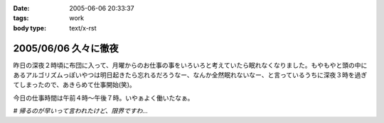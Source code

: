 :date: 2005-06-06 20:33:37
:tags: work
:body type: text/x-rst

=====================
2005/06/06 久々に徹夜
=====================

昨日の深夜２時頃に布団に入って、月曜からのお仕事の事をいろいろと考えていたら眠れなくなりました。もやもやと頭の中にあるアルゴリズムっぽいやつは明日起きたら忘れるだろうなー、なんか全然眠れないなー、と言っているうちに深夜３時を過ぎてしまったので、あきらめて仕事開始(笑)。

今日の仕事時間は午前４時～午後７時。いやぁよく働いたなぁ。

*# 帰るのが早いって言われたけど、限界ですわ...*


.. :extend type: text/plain
.. :extend:

